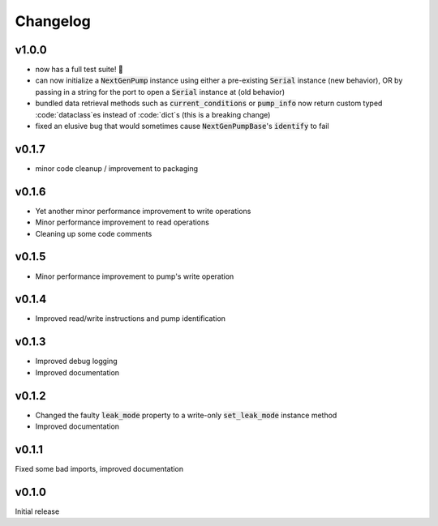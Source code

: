 =========
Changelog
=========

v1.0.0
------
- now has a full test suite! 🎉
- can now initialize a :code:`NextGenPump` instance using either a pre-existing :code:`Serial` instance (new behavior), OR by passing in a string for the port to open a :code:`Serial` instance at (old behavior)
- bundled data retrieval methods such as :code:`current_conditions` or :code:`pump_info` now return custom typed :code:`dataclass`es instead of :code:`dict`s (this is a breaking change)
- fixed an elusive bug that would sometimes cause :code:`NextGenPumpBase`'s :code:`identify` to fail

v0.1.7
------
- minor code cleanup / improvement to packaging

v0.1.6
------
- Yet another minor performance improvement to write operations
- Minor performance improvement to read operations
- Cleaning up some code comments

v0.1.5
------
- Minor performance improvement to pump's write operation

v0.1.4
------
- Improved read/write instructions and pump identification

v0.1.3
------
- Improved debug logging
- Improved documentation

v0.1.2
------
- Changed the faulty :code:`leak_mode` property to a write-only :code:`set_leak_mode` instance method
- Improved documentation

v0.1.1
------
Fixed some bad imports, improved documentation

v0.1.0
------
Initial release
